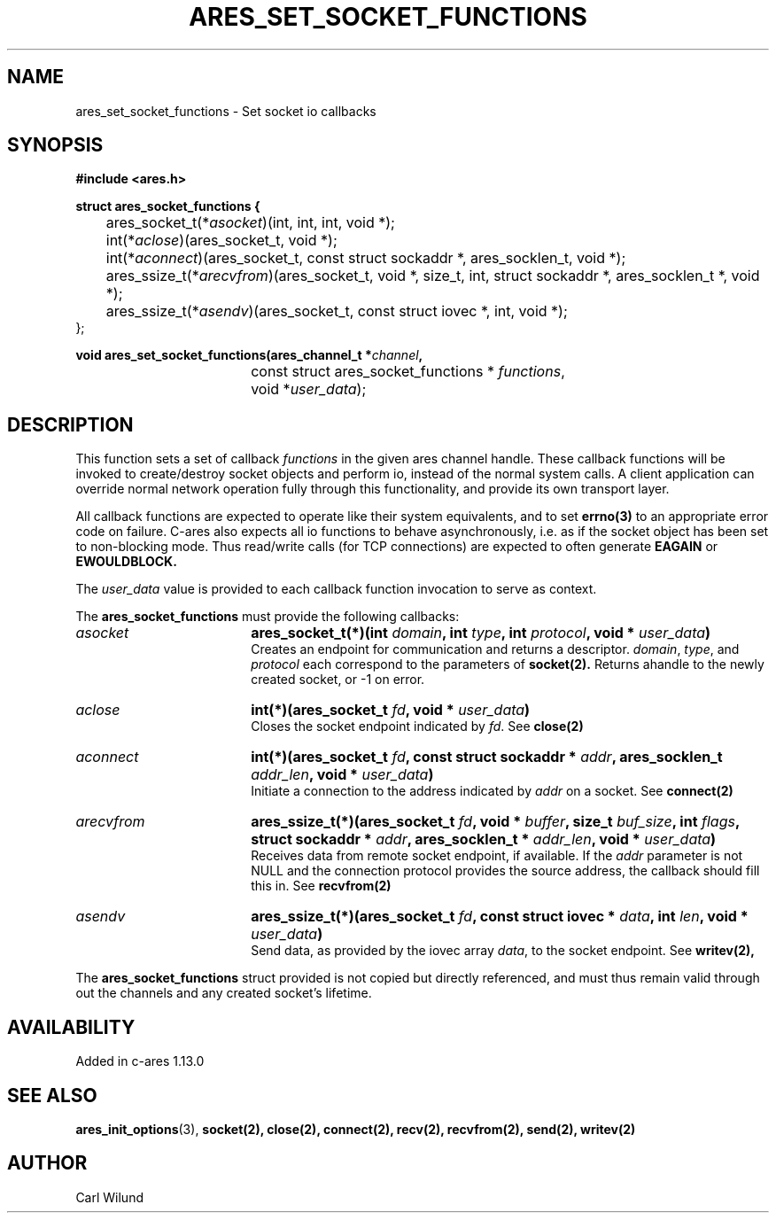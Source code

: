 .\"
.TH ARES_SET_SOCKET_FUNCTIONS 3 "13 Dec 2016"
.SH NAME
ares_set_socket_functions \- Set socket io callbacks
.SH SYNOPSIS
.nf
.B #include <ares.h>
.PP
.B struct ares_socket_functions {
	ares_socket_t(*\fIasocket\fP)(int, int, int, void *);
	int(*\fIaclose\fP)(ares_socket_t, void *);
	int(*\fIaconnect\fP)(ares_socket_t, const struct sockaddr *, ares_socklen_t, void *);
	ares_ssize_t(*\fIarecvfrom\fP)(ares_socket_t, void *, size_t, int, struct sockaddr *, ares_socklen_t *, void *);
	ares_ssize_t(*\fIasendv\fP)(ares_socket_t, const struct iovec *, int, void *);
   };

.PP
.B void ares_set_socket_functions(ares_channel_t *\fIchannel\fP,
				  const struct ares_socket_functions * \fIfunctions\fP,
				  void *\fIuser_data\fP);

.fi
.SH DESCRIPTION
.PP
This function sets a set of callback \fIfunctions\fP in the given ares channel handle.
These callback functions will be invoked to create/destroy socket objects and perform
io, instead of the normal system calls. A client application can override normal network
operation fully through this functionality, and provide its own transport layer.
.PP
All callback functions are expected to operate like their system equivalents, and to
set
.BR errno(3)
to an appropriate error code on failure. C-ares also expects all io functions to behave
asynchronously, i.e. as if the socket object has been set to non-blocking mode. Thus
read/write calls (for TCP connections) are expected to often generate
.BR EAGAIN
or
.BR EWOULDBLOCK.

.PP
The \fIuser_data\fP value is provided to each callback function invocation to serve as
context.
.PP
The
.B ares_socket_functions
must provide the following callbacks:
.TP 18
.B \fIasocket\fP
.B ares_socket_t(*)(int \fIdomain\fP, int \fItype\fP, int \fIprotocol\fP, void * \fIuser_data\fP)
.br
Creates an endpoint for communication and returns a descriptor. \fIdomain\fP, \fItype\fP, and \fIprotocol\fP
each correspond to the parameters of
.BR socket(2).
Returns ahandle to the newly created socket, or -1 on error.
.TP 18
.B \fIaclose\fP
.B int(*)(ares_socket_t \fIfd\fP, void * \fIuser_data\fP)
.br
Closes the socket endpoint indicated by \fIfd\fP. See
.BR close(2)
.TP 18
.B \fIaconnect\fP
.B int(*)(ares_socket_t \fIfd\fP, const struct sockaddr * \fIaddr\fP, ares_socklen_t \fIaddr_len\fP, void * \fIuser_data\fP)
.br
Initiate a connection to the address indicated by \fIaddr\fP on a socket. See
.BR connect(2)

.TP 18
.B \fIarecvfrom\fP
.B ares_ssize_t(*)(ares_socket_t \fIfd\fP, void * \fIbuffer\fP, size_t \fIbuf_size\fP, int \fIflags\fP, struct sockaddr * \fIaddr\fP, ares_socklen_t * \fIaddr_len\fP, void * \fIuser_data\fP)
.br
Receives data from remote socket endpoint, if available. If the \fIaddr\fP parameter is not NULL and the connection protocol provides the source address, the callback should fill this in. See
.BR recvfrom(2)

.TP 18
.B \fIasendv\fP
.B ares_ssize_t(*)(ares_socket_t \fIfd\fP, const struct iovec * \fIdata\fP, int \fIlen\fP, void * \fIuser_data\fP)
.br
Send data, as provided by the iovec array \fIdata\fP, to the socket endpoint. See
.BR writev(2),

.PP
The
.B ares_socket_functions
struct provided is not copied but directly referenced,
and must thus remain valid through out the channels and any created socket's lifetime.
.SH AVAILABILITY
Added in c-ares 1.13.0
.SH SEE ALSO
.BR ares_init_options (3),
.BR socket(2),
.BR close(2),
.BR connect(2),
.BR recv(2),
.BR recvfrom(2),
.BR send(2),
.BR writev(2)
.SH AUTHOR
Carl Wilund
